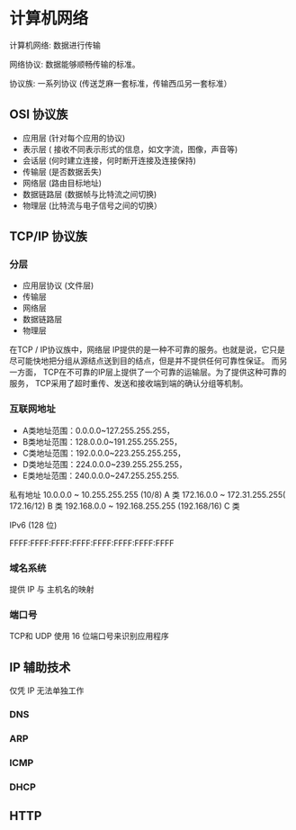 * 计算机网络
计算机网络: 数据进行传输

网络协议: 数据能够顺畅传输的标准。 

协议族: 一系列协议 (传送芝麻一套标准，传输西瓜另一套标准）

** OSI 协议族
   - 应用层 (针对每个应用的协议)
   - 表示层 ( 接收不同表示形式的信息，如文字流，图像，声音等)
   - 会话层 (何时建立连接，何时断开连接及连接保持)
   - 传输层 (是否数据丢失)
   - 网络层 (路由目标地址)
   - 数据链路层 (数据帧与比特流之间切换)
   - 物理层 (比特流与电子信号之间的切换）
** TCP/IP 协议族
*** 分层 
 - 应用层协议 (文件层)
 - 传输层
 - 网络层
 - 数据链路层
 - 物理层

  
 在TCP / IP协议族中，网络层 IP提供的是一种不可靠的服务。也就是说，它只是尽可能快地把分组从源结点送到目的结点，但是并不提供任何可靠性保证。
 而另一方面， TCP在不可靠的IP层上提供了一个可靠的运输层。为了提供这种可靠的服务， TCP采用了超时重传、发送和接收端到端的确认分组等机制。
*** 互联网地址 
    - A类地址范围：0.0.0.0~127.255.255.255，
    - B类地址范围：128.0.0.0~191.255.255.255，
    - C类地址范围：192.0.0.0~223.255.255.255，
    - D类地址范围：224.0.0.0~239.255.255.255，
    - E类地址范围：240.0.0.0~247.255.255.255.
      
   私有地址 
   10.0.0.0 ~ 10.255.255.255 (10/8) A 类
   172.16.0.0 ~ 172.31.255.255( 172.16/12) B 类
   192.168.0.0 ~ 192.168.255.255 (192.168/16) C 类

   IPv6 (128 位)

   FFFF:FFFF:FFFF:FFFF:FFFF:FFFF:FFFF:FFFF
*** 域名系统
    
   提供 IP 与 主机名的映射 
*** 端口号 

    TCP和 UDP 使用 16 位端口号来识别应用程序
    
** IP 辅助技术
   仅凭 IP 无法单独工作
*** DNS
*** ARP
*** ICMP
*** DHCP
** HTTP
